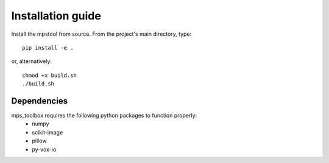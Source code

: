 Installation guide
==================

Install the mpstool from source. From the project's main directory, type::

    pip install -e .

or, alternatively::

    chmod +x build.sh
    ./build.sh

Dependencies
------------
mps_toolbox requires the following python packages to function properly:
 - numpy
 - scikit-image
 - pillow
 - py-vox-io

